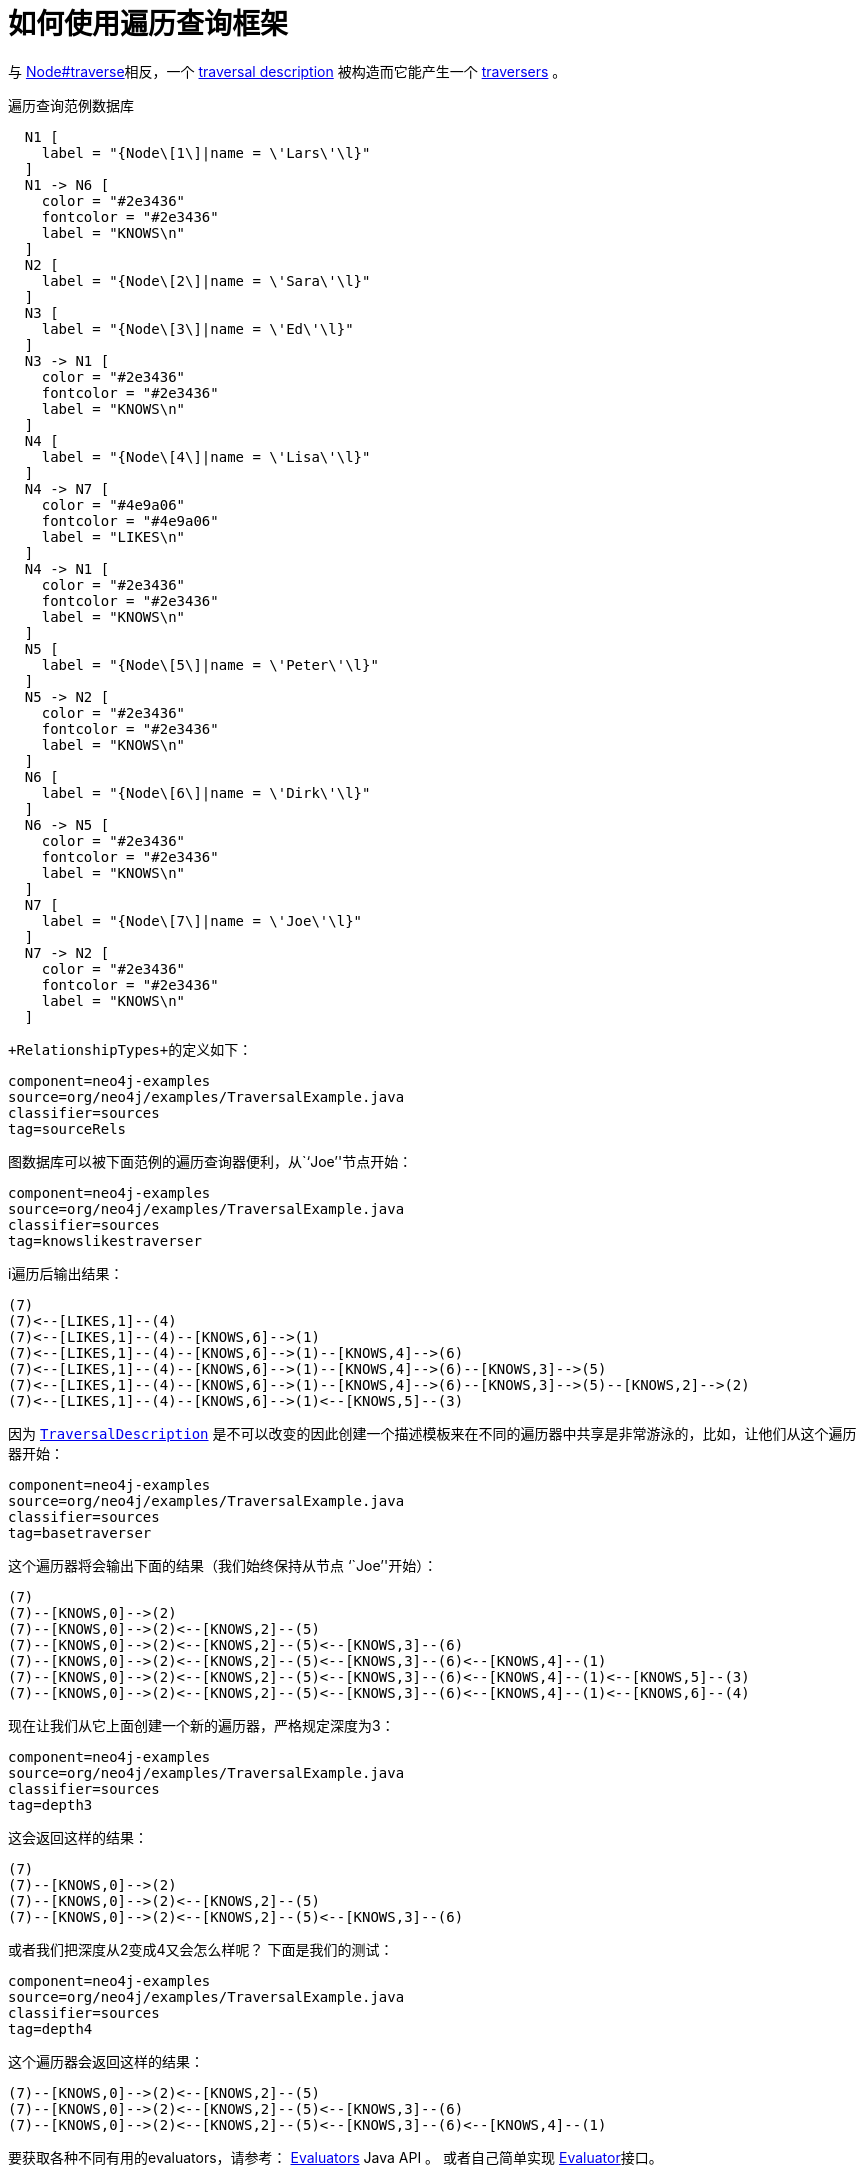 [[examples-how-to-use-the-traversal-framework]]
如何使用遍历查询框架
==========

与 http://components.neo4j.org/neo4j/{neo4j-version}/apidocs/org/neo4j/graphdb/Node.html#traverse[Node#traverse]相反，一个 http://components.neo4j.org/neo4j/{neo4j-version}/apidocs/org/neo4j/graphdb/traversal/TraversalDescription.html[traversal description] 被构造而它能产生一个 http://components.neo4j.org/neo4j/{neo4j-version}/apidocs/org/neo4j/graphdb/traversal/Traverser.html[traversers] 。

.遍历查询范例数据库
["dot", "Traversal-Example-Graph-how-to-use-the-Traversal-framework.svg", "neoviz", ""]
----
  N1 [
    label = "{Node\[1\]|name = \'Lars\'\l}"
  ]
  N1 -> N6 [
    color = "#2e3436"
    fontcolor = "#2e3436"
    label = "KNOWS\n"
  ]
  N2 [
    label = "{Node\[2\]|name = \'Sara\'\l}"
  ]
  N3 [
    label = "{Node\[3\]|name = \'Ed\'\l}"
  ]
  N3 -> N1 [
    color = "#2e3436"
    fontcolor = "#2e3436"
    label = "KNOWS\n"
  ]
  N4 [
    label = "{Node\[4\]|name = \'Lisa\'\l}"
  ]
  N4 -> N7 [
    color = "#4e9a06"
    fontcolor = "#4e9a06"
    label = "LIKES\n"
  ]
  N4 -> N1 [
    color = "#2e3436"
    fontcolor = "#2e3436"
    label = "KNOWS\n"
  ]
  N5 [
    label = "{Node\[5\]|name = \'Peter\'\l}"
  ]
  N5 -> N2 [
    color = "#2e3436"
    fontcolor = "#2e3436"
    label = "KNOWS\n"
  ]
  N6 [
    label = "{Node\[6\]|name = \'Dirk\'\l}"
  ]
  N6 -> N5 [
    color = "#2e3436"
    fontcolor = "#2e3436"
    label = "KNOWS\n"
  ]
  N7 [
    label = "{Node\[7\]|name = \'Joe\'\l}"
  ]
  N7 -> N2 [
    color = "#2e3436"
    fontcolor = "#2e3436"
    label = "KNOWS\n"
  ]
----

 +RelationshipTypes+的定义如下：

[snippet,java]
----
component=neo4j-examples
source=org/neo4j/examples/TraversalExample.java
classifier=sources
tag=sourceRels
----

图数据库可以被下面范例的遍历查询器便利，从``Joe''节点开始：

[snippet,java]
----
component=neo4j-examples
source=org/neo4j/examples/TraversalExample.java
classifier=sources
tag=knowslikestraverser
----

i遍历后输出结果：

[source]
----
(7)
(7)<--[LIKES,1]--(4)
(7)<--[LIKES,1]--(4)--[KNOWS,6]-->(1)
(7)<--[LIKES,1]--(4)--[KNOWS,6]-->(1)--[KNOWS,4]-->(6)
(7)<--[LIKES,1]--(4)--[KNOWS,6]-->(1)--[KNOWS,4]-->(6)--[KNOWS,3]-->(5)
(7)<--[LIKES,1]--(4)--[KNOWS,6]-->(1)--[KNOWS,4]-->(6)--[KNOWS,3]-->(5)--[KNOWS,2]-->(2)
(7)<--[LIKES,1]--(4)--[KNOWS,6]-->(1)<--[KNOWS,5]--(3)

----

因为 http://components.neo4j.org/neo4j/{neo4j-version}/apidocs/org/neo4j/graphdb/traversal/TraversalDescription.html[+TraversalDescription+] 是不可以改变的因此创建一个描述模板来在不同的遍历器中共享是非常游泳的，比如，让他们从这个遍历器开始：

[snippet,java]
----
component=neo4j-examples
source=org/neo4j/examples/TraversalExample.java
classifier=sources
tag=basetraverser
----

这个遍历器将会输出下面的结果（我们始终保持从节点 ``Joe''开始）：

[source]
----
(7)
(7)--[KNOWS,0]-->(2)
(7)--[KNOWS,0]-->(2)<--[KNOWS,2]--(5)
(7)--[KNOWS,0]-->(2)<--[KNOWS,2]--(5)<--[KNOWS,3]--(6)
(7)--[KNOWS,0]-->(2)<--[KNOWS,2]--(5)<--[KNOWS,3]--(6)<--[KNOWS,4]--(1)
(7)--[KNOWS,0]-->(2)<--[KNOWS,2]--(5)<--[KNOWS,3]--(6)<--[KNOWS,4]--(1)<--[KNOWS,5]--(3)
(7)--[KNOWS,0]-->(2)<--[KNOWS,2]--(5)<--[KNOWS,3]--(6)<--[KNOWS,4]--(1)<--[KNOWS,6]--(4)

----

现在让我们从它上面创建一个新的遍历器，严格规定深度为3：

[snippet,java]
----
component=neo4j-examples
source=org/neo4j/examples/TraversalExample.java
classifier=sources
tag=depth3
----

这会返回这样的结果：

[source]
----
(7)
(7)--[KNOWS,0]-->(2)
(7)--[KNOWS,0]-->(2)<--[KNOWS,2]--(5)
(7)--[KNOWS,0]-->(2)<--[KNOWS,2]--(5)<--[KNOWS,3]--(6)

----

或者我们把深度从2变成4又会怎么样呢？
下面是我们的测试：

[snippet,java]
----
component=neo4j-examples
source=org/neo4j/examples/TraversalExample.java
classifier=sources
tag=depth4
----

这个遍历器会返回这样的结果：

[source]
----
(7)--[KNOWS,0]-->(2)<--[KNOWS,2]--(5)
(7)--[KNOWS,0]-->(2)<--[KNOWS,2]--(5)<--[KNOWS,3]--(6)
(7)--[KNOWS,0]-->(2)<--[KNOWS,2]--(5)<--[KNOWS,3]--(6)<--[KNOWS,4]--(1)

----

要获取各种不同有用的evaluators，请参考： http://components.neo4j.org/neo4j/{neo4j-version}/apidocs/org/neo4j/graphdb/traversal/Evaluators.html[Evaluators] Java API 。
或者自己简单实现 http://components.neo4j.org/neo4j/{neo4j-version}/apidocs/org/neo4j/graphdb/traversal/Evaluator.html[Evaluator]接口。

如果你对 http://components.neo4j.org/neo4j/{neo4j-version}/apidocs/org/neo4j/graphdb/Path.html[+Path+] 没有兴趣，但对 http://components.neo4j.org/neo4j/{neo4j-version}/apidocs/org/neo4j/graphdb/Node.html[+Node+] 有兴趣，你可以转换遍历器成一个 http://components.neo4j.org/neo4j/{neo4j-version}/apidocs/org/neo4j/graphdb/traversal/Traverser.html#nodes()[节点]的迭代器，像下面这样：


[snippet,java]
----
component=neo4j-examples
source=org/neo4j/examples/TraversalExample.java
classifier=sources
tag=nodes
----

在这种情况下我们使用它来接收名称：

[source]
----
Joe
Sara
Peter
Dirk
Lars
Ed
Lisa

----
http://components.neo4j.org/neo4j/{neo4j-version}/apidocs/org/neo4j/graphdb/traversal/Traverser.html#relationships()[Relationships] 也同样可以这样，下面是我们如何得到他们：

[snippet,java]
----
component=neo4j-examples
source=org/neo4j/examples/TraversalExample.java
classifier=sources
tag=relationships
----

这儿是书写的关系类型，我们将得到他们：

[source]
----
KNOWS
KNOWS
KNOWS
KNOWS
KNOWS
KNOWS

----

在这个范例中的遍历器的源代码下载地址： 
https://github.com/neo4j/community/blob/{neo4j-git-tag}/embedded-examples/src/main/java/org/neo4j/examples/TraversalExample.java[TraversalExample.java]。


